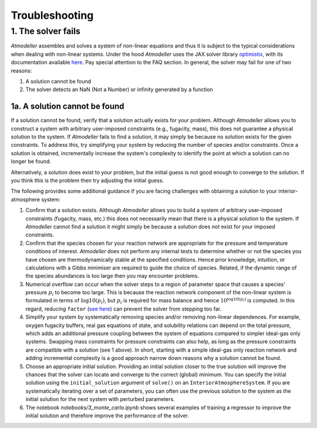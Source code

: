 .. _TroubleshootingFile:

Troubleshooting
===============

1. The solver fails
-------------------

*Atmodeller* assembles and solves a system of non-linear equations and thus it is subject to the typical considerations when dealing with non-linear systems. Under the hood *Atmodeller* uses the JAX solver library `optimistix <https://github.com/patrick-kidger/optimistix>`_, with its documentation available `here <https://docs.kidger.site/optimistix>`_. Pay special attention to the FAQ section. In general, the solver may fail for one of two reasons:

1. A solution cannot be found
2. The solver detects an NaN (Not a Number) or infinity generated by a function

1a. A solution cannot be found
~~~~~~~~~~~~~~~~~~~~~~~~~~~~~~

If a solution cannot be found, verify that a solution actually exists for your problem. Although *Atmodeller* allows you to construct a system with arbitrary user-imposed constraints (e.g., fugacity, mass), this does not guarantee a physical solution to the system. If *Atmodeller* fails to find a solution, it may simply be because no solution exists for the given constraints. To address this, try simplifying your system by reducing the number of species and/or constraints. Once a solution is obtained, incrementally increase the system's complexity to identify the point at which a solution can no longer be found.

Alternatively, a solution does exist to your problem, but the initial guess is not good enough to converge to the solution. If you think this is the problem then try adjusting the initial guess.

The following provides some additional guidance if you are facing challenges with obtaining a solution to your interior-atmosphere system:

1. Confirm that a solution exists. Although *Atmodeller* allows you to build a system of arbitrary user-imposed constraints (fugacity, mass, etc.) this does not necessarily mean that there is a physical solution to the system. If *Atmodeller* cannot find a solution it might simply be because a solution does not exist for your imposed constraints.

2. Confirm that the species chosen for your reaction network are appropriate for the pressure and temperature conditions of interest. *Atmodeller* does not perform any internal tests to determine whether or not the species you have chosen are thermodynamically stable at the specified conditions. Hence prior knowledge, intuition, or calculations with a Gibbs minimiser are required to guide the choice of species. Related, if the dynamic range of the species abundances is too large then you may encounter problems.

3. Numerical overflow can occur when the solver steps to a region of parameter space that causes a species' pressure :math:`p_i` to become too large. This is because the reaction network component of the non-linear system is formulated in terms of :math:`\log10(p_i)`, but :math:`p_i` is required for mass balance and hence :math:`10^{\log10(p_i)}` is computed. In this regard, reducing ``factor`` (`see here <https://docs.scipy.org/doc/scipy/reference/optimize.root-hybr.html#optimize-root-hybr>`_) can prevent the solver from stepping too far.

4. Simplify your system by systematically removing species and/or removing non-linear dependences. For example, oxygen fugacity buffers, real gas equations of state, and solubility relations can depend on the total pressure, which adds an additional pressure coupling between the system of equations compared to simpler ideal-gas only systems. Swapping mass constraints for pressure constraints can also help, as long as the pressure constraints are compatible with a solution (see 1 above). In short, starting with a simple ideal-gas only reaction network and adding incremental complexity is a good approach narrow down reasons why a solution cannot be found.

5. Choose an appropriate initial solution. Providing an initial solution closer to the true solution will improve the chances that the solver can locate and converge to the correct (global) minimum. You can specify the initial solution using the ``initial_solution`` argument of ``solve()`` on an ``InteriorAtmosphereSystem``. If you are systematically iterating over a set of parameters, you can often use the previous solution to the system as the initial solution for the next system with perturbed parameters.

6. The notebook `notebooks/3_monte_carlo.ipynb` shows several examples of training a regressor to improve the initial solution and therefore improve the performance of the solver.